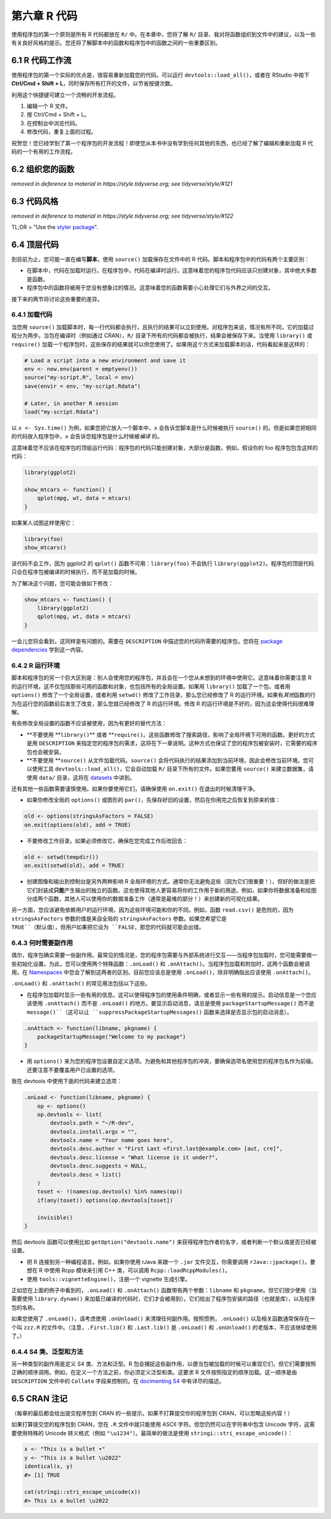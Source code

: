 第六章 R 代码
===================

使用程序包的第一个原则是所有 R 代码都放在 ``R/`` 中。在本章中，您将了解 ``R/`` 目录、\
我对将函数组织到文件中的建议，以及一些有关良好风格的提示。您还将了解脚本中的函数和程序包中的函数之间的一些重要区别。


6.1 R 代码工作流
--------------------

使用程序包的第一个实际的优点是，很容易重新加载您的代码。可以运行 ``devtools::load_all()``，\
或者在 RStudio 中按下 \ **Ctrl/Cmd + Shift + L**\ ，同时保存所有打开的文件，以节省按键次数。

利用这个快捷键可建立一个流畅的开发流程。

1. 编辑一个 R 文件。
2. 按 Ctrl/Cmd + Shift + L。
3. 在控制台中浏览代码。
4. 修改代码，重复上面的过程。

祝贺您！您已经学到了第一个程序包的开发流程！即使您从本书中没有学到任何其他的东西，也已经了解了编辑和重新加载 R 代码的一个有用的工作流程。


6.2 组织您的函数
--------------------

\ *removed in deference to material in https://style.tidyverse.org; see tidyverse/style/#121*\ 


6.3 代码风格
-------------------

\ *removed in deference to material in https://style.tidyverse.org; see tidyverse/style/#122*\ 

TL;DR = "Use the \ `styler package <http://styler.r-lib.org/>`__\ ".


6.4 顶层代码
--------------------

到目前为止，您可能一直在编写\ **脚本**\ ，使用 ``source()`` 加载保存在文件中的 R 代码。脚本和程序包中的代码有两个主要区别：

- 在脚本中，代码在加载时运行。在程序包中，代码在编译时运行。这意味着您的程序包代码应该只创建对象，其中绝大多数是函数。
- 程序包中的函数将被用于您没有想象过的情况。这意味着您的函数需要小心处理它们与外界之间的交互。

接下来的两节将讨论这些重要的差异。


6.4.1 加载代码
....................

当您用 ``source()`` 加载脚本时，每一行代码都会执行，且执行的结果可以立刻使用。对程序包来说，情况有所不同，它的加载过程分为两步。\
当包在编译时（例如通过 CRAN），``R/`` 目录下所有的代码都会被执行，结果会被保存下来。\
当使用 ``library()`` 或 ``require()`` 加载一个程序包时，这些保存的结果就可以供您使用了。如果用这个方式来加载脚本的话，代码看起来是这样的：

.. code-block:: R

    # Load a script into a new environment and save it
    env <- new.env(parent = emptyenv())
    source("my-script.R", local = env)
    save(envir = env, "my-script.Rdata")

    # Later, in another R session
    load("my-script.Rdata")

以 ``x <- Sys.time()`` 为例，如果您把它放入一个脚本中，``x`` 会告诉您脚本是什么时候被执行 ``source()`` 的。\
但是如果您把相同的代码放入程序包中，``x`` 会告诉您程序包是什么时候被\ *编译* \ 的。

这意味着您不应该在程序包的顶层运行代码：程序包的代码只能创建对象，大部分是函数。例如，假设你的 foo 程序包包含这样的代码：

.. code-block:: R

    library(ggplot2)

    show_mtcars <- function() {
        qplot(mpg, wt, data = mtcars)
    }

如果某人试图这样使用它：

.. code-block:: R

    library(foo)
    show_mtcars()

该代码不会工作，因为 ggplot2 的 ``qplot()`` 函数不可用：``library(foo)`` 不会执行 ``library(ggplot2)``。\
程序包的顶层代码只会在程序包被编译的时候执行，而不是加载的时候。

为了解决这个问题，您可能会做如下修改：

.. code-block:: R

    show_mtcars <- function() {
        library(ggplot2)
        qplot(mpg, wt, data = mtcars)
    }

一会儿您将会看到，这同样是有问题的。需要在 ``DESCRIPTION`` 中描述您的代码所需要的程序包，\
您将在 \ `package dependencies <https://r-pkgs.org/description.html#dependencies>`__\  学到这一内容。


6.4.2 R 运行环境
.....................

脚本和程序包的另一个巨大区别是：别人会使用您的程序包，并且会在一个您从未想到的环境中使用它。这意味着你需要注意 R 的运行环境，\
这不仅包括那些可用的函数和对象，也包括所有的全局设置。如果用 ``library()`` 加载了一个包，或者用 ``options()`` 修改了一个全局设置，\
或者利用 ``setwd()`` 修改了工作目录，那么您已经修改了 R 的运行环境。如果有\ *其他*\ 函数的行为在运行您的函数前后发生了改变，\
那么您就已经修改了 R 的运行环境。修改 R 的运行环境是不好的，因为这会使得代码很难理解。

有些修改全局设置的函数不应该被使用，因为有更好的替代方法：

- \ **不要使用 **\ ``library()``\ ** 或者 **\ ``require()``。这些函数修改了搜索路径，影响了全局环境下可用的函数。更好的方式是用 ``DESCRIPTION`` 来指定您的程序包的需求，这将在下一章说明。这种方式也保证了您的程序包被安装时，它需要的程序包也会被安装。
- \ **不要使用 **\ ``source()`` 从文件加载代码。``source()`` 会将代码执行的结果添加到当前环境，因此会修改当前环境。您可以使用工具 ``devtools::load_all()``，它会自动加载 ``R/`` 目录下所有的文件。如果您要用 ``source()`` 来建立数据集，请使用 ``data/`` 目录，这将在 \ `datasets <https://r-pkgs.org/data.html#data>`__\  中讲到。

还有其他一些函数需要谨慎使用。如果你要使用它们，请确保使用 ``on.exit()`` 在退出的时候清理干净。

- 如果你修改全局的 ``options()`` 或图形的 ``par()``，先保存好旧的设置，然后在你用完之后恢复到原来的值：

.. code-block:: R

    old <- options(stringsAsFactors = FALSE)
    on.exit(options(old), add = TRUE)

- 不要修改工作目录。如果必须修改它，确保在您完成工作后改回去：

.. code-block:: R

    old <- setwd(tempdir())
    on.exit(setwd(old), add = TRUE)

- 创建图像和输出到控制台是另外两种影响 R 全局环境的方式。通常你无法避免这些（因为它们很重要！），但好的做法是把它们封装成\ **只能**\ 产生输出的独立的函数。这也使得其他人更容易将你的工作用于新的用途。例如，如果你将数据准备和绘图分成两个函数，其他人可以使用你的数据准备工作（通常是最难的部分！）来创建新的可视化结果。

另一方面，您应该避免依赖用户的运行环境，因为这些环境可能和你的不同。例如，函数 ``read.csv()`` 是危险的，\
因为 ``stringsAsFactors`` 参数的值是来自全局的 ``stringsAsFactors`` 参数。如果您希望它是 ``TRUE``（默认值），但用户如果把它设为 ``FALSE``，那您的代码就可能会出错。


6.4.3 何时需要副作用
..........................

偶尔，程序包确实需要一些副作用。最常见的情况是，您的程序包需要与外部系统进行交互——当程序包加载时，您可能需要做一些初始化设置。\
为此，您可以使用两个特殊函数：``.onLoad()`` 和 ``.onAttach()``。当程序包加载和附加时，这两个函数会被调用。\
在 \ `Namespaces <https://r-pkgs.org/namespace.html#namespace>`__\  中您会了解到这两者的区别。\
目前您应该总是使用 ``.onLoad()``，除非明确指出应该使用 ``.onAttach()``。

``.onLoad()`` 和 ``.onAttach()`` 的常见用法包括以下这些。

- 在程序包加载时显示一些有用的信息。这可以使得程序包的使用条件明确，或者显示一些有用的提示。启动信息是一个您应该使用 ``.onAttach()`` 而不是 ``.onLoad()`` 的地方。要显示启动消息，请总是使用 ``packageStartupMessage()`` 而不是 ``message()``（这可以让 ``suppressPackageStartupMessages()`` 函数来选择是否显示包的启动消息）。

.. code-block:: R

    .onAttach <- function(libname, pkgname) {
        packageStartupMessage("Welcome to my package")
    }

- 用 ``options()`` 来为您的程序包设置自定义选项。为避免和其他程序包的冲突，要确保选项名使用您的程序包名作为前缀。还要注意不要覆盖用户已设置的选项。

我在 devtools 中使用下面的代码来建立选项：

.. code-block:: R

    .onLoad <- function(libname, pkgname) {
        op <- options()
        op.devtools <- list(
            devtools.path = "~/R-dev",
            devtools.install.args = "",
            devtools.name = "Your name goes here",
            devtools.desc.author = "First Last <first.last@example.com> [aut, cre]",
            devtools.desc.license = "What license is it under?",
            devtools.desc.suggests = NULL,
            devtools.desc = list()
        )
        toset <- !(names(op.devtools) %in% names(op))
        if(any(toset)) options(op.devtools[toset])

        invisible()
    }

然后 devtools 函数可以使用比如 ``getOption("devtools.name")`` 来获得程序包作者的名字，或者判断一个默认值是否已经被设置。

- 把 R 连接到另一种编程语言。例如，如果你使用 rJava 来跟一个 ``.jar`` 文件交互，你需要调用 ``rJava::jpackage()``。要想在 R 中使用 Rcpp 模块来引用 C++ 类，可以调用 ``Rcpp::loadRcppModules()``。
- 使用 ``tools::vignetteEngine()``，注册一个 vignette 生成引擎。

正如您在上面的例子中看到的，``.onLoad()`` 和 ``.onAttach()`` 函数带有两个参数：``libname`` 和 ``pkgname``。\
但它们很少使用（当需要使用 ``library.dynam()`` 来加载已编译的代码时，它们才会被用到）。它们给出了程序包安装的路径（也就是库），以及程序包的名称。

如果您使用了 ``.onLoad()``，请考虑使用 ``.onUnload()`` 来清理任何副作用。按照惯例，``.onLoad()`` 以及相关函数通常保存在一个叫 ``zzz.R`` 的文件中。\
（注意，``.First.lib()`` 和 ``.Last.lib()`` 是 ``.onLoad()`` 和 ``.onUnload()`` 的老版本，不应该继续使用了。）


6.4.4 S4 类、泛型和方法
.............................

另一种类型的副作用是定义 S4 类、方法和泛型。R 包会捕捉这些副作用，以便当包被加载的时候可以重现它们，\
但它们需要按照正确的顺序调用。例如，在定义一个方法之前，你必须定义泛型和类。这要求 R 文件按照指定的顺序加载。\
这一顺序是由 ``DESCRIPTION`` 文件中的 ``Collate`` 字段来控制的。在 \ `docimenting S4 <https://r-pkgs.org/man.html#man-s4>`__\  中有详尽的描述。


6.5 CRAN 注记
--------------------

（每章的最后都会给出提交程序包到 CRAN 的一些提示。如果不打算提交你的程序包到 CRAN，可以忽略这些内容！）

如果打算提交您的程序包到 CRAN，您在 ``.R`` 文件中就只能使用 ASCII 字符。\
但您仍然可以在字符串中包含 Unicode 字符，这需要使用特殊的 Unicode 转义格式（例如 ``"\u1234"``）。最简单的做法是使用 ``stringi::stri_escape_unicode()``：

.. code-block:: R

    x <- "This is a bullet •"
    y <- "This is a bullet \u2022"
    identical(x, y)
    #> [1] TRUE

    cat(stringi::stri_escape_unicode(x))
    #> This is a bullet \u2022
